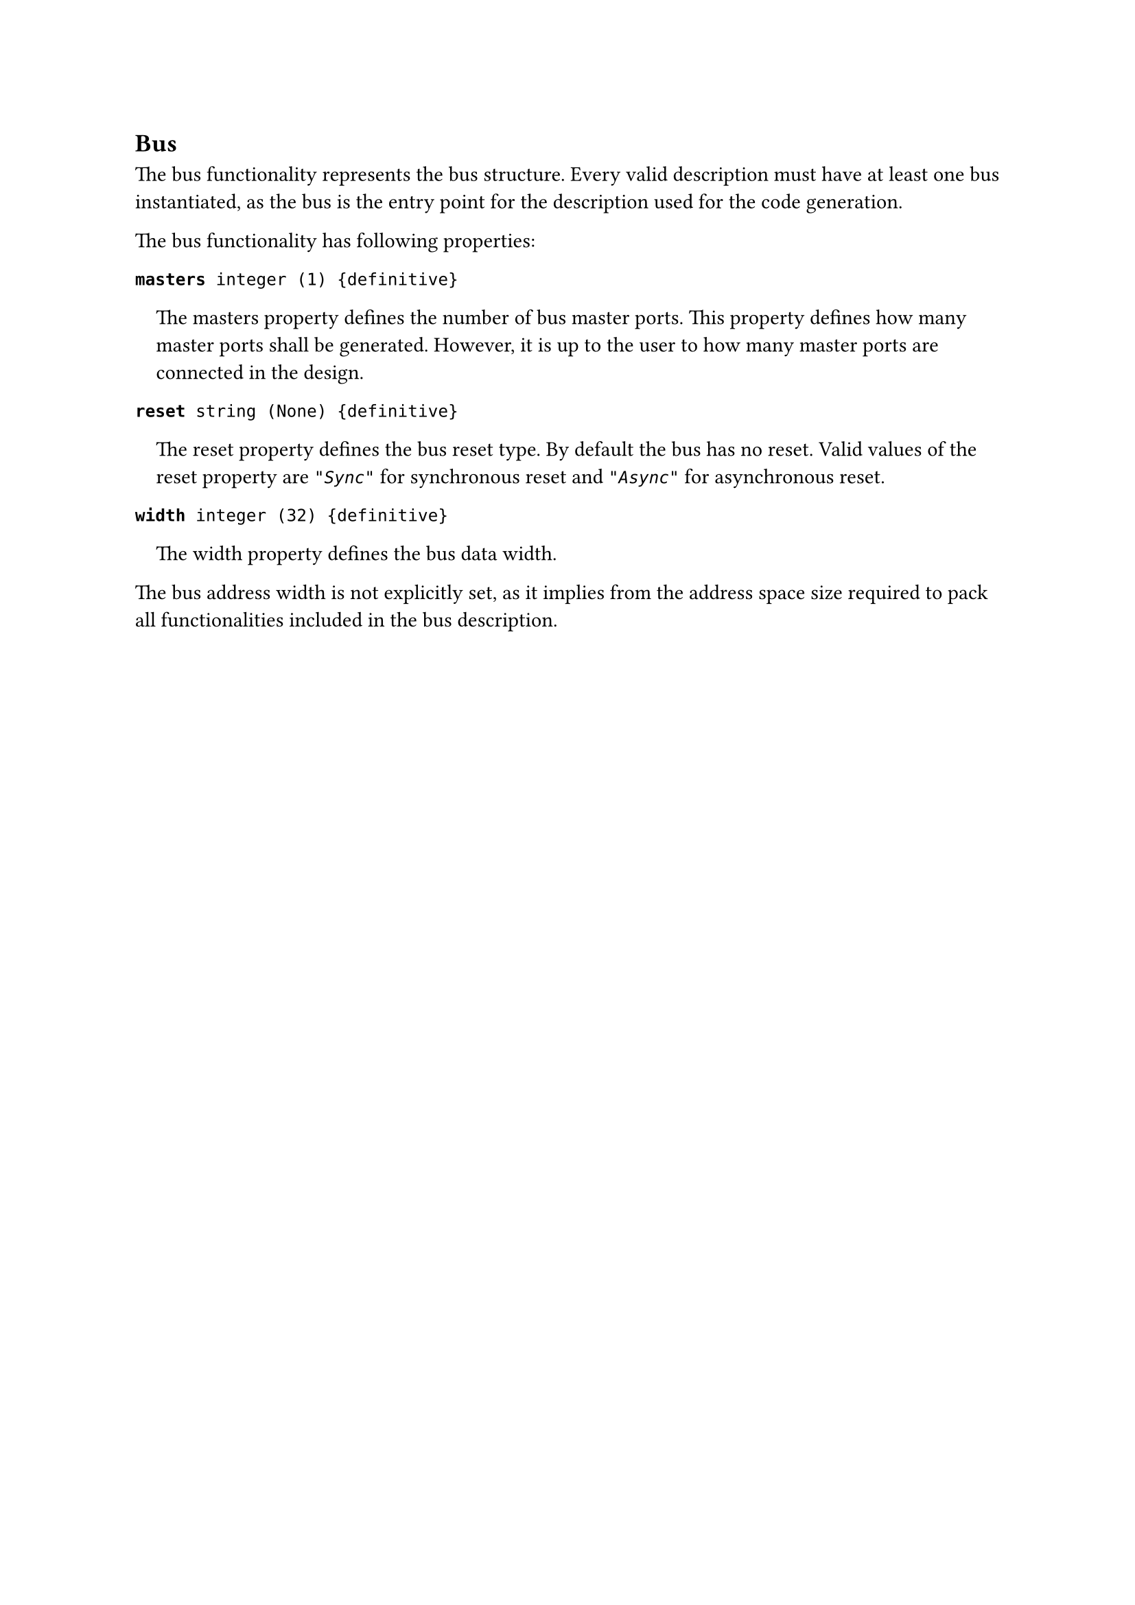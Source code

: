== Bus

The bus functionality represents the bus structure.
Every valid description must have at least one bus instantiated, as the bus is the entry point for the description used for the code generation.

The bus functionality has following properties:

*`masters`*` integer (1) {definitive}`
#pad(left: 1em)[
The masters property defines the number of bus master ports.
This property deﬁnes how many master ports shall be generated.
However, it is up to the user to how many master ports are connected in the design.
]

*`reset`*` string (None) {definitive}`
#pad(left: 1em)[
The reset property defines the bus reset type.
By default the bus has no reset.
Valid values of the reset property are _`"Sync"`_ for synchronous reset and _`"Async"`_ for asynchronous reset.
]

*`width`*` integer (32) {definitive}`
#pad(left: 1em)[
The width property defines the bus data width.
]

The bus address width is not explicitly set, as it implies from the address space size required to pack all functionalities included in the bus description.
